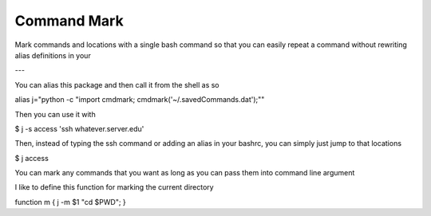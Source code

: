 Command Mark
============

Mark commands and locations with a single bash command so that you can
easily repeat a command without rewriting alias definitions in your


---

You can alias this package and then call it from the shell as so

alias j="python -c \"import cmdmark; cmdmark('~/.savedCommands.dat');\""


Then you can use it with

$ j -s access 'ssh whatever.server.edu'

Then, instead of typing the ssh command or adding an alias in your bashrc, you can simply just jump to that locations

$ j access


You can mark any commands that you want as long as you can pass them into command line argument

I like to define this function for marking the current directory

function m { j -m $1 "cd $PWD"; }
